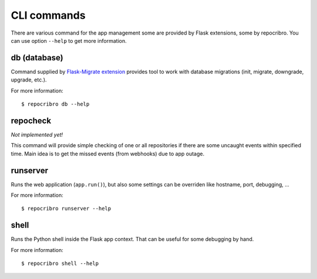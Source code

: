 CLI commands
============

There are various command for the app management some are
provided by Flask extensions, some by repocribro. You can
use option ``--help`` to get more information.

db (database)
-------------

Command supplied by `Flask-Migrate extension`_ provides tool
to work with database migrations (init, migrate, downgrade,
upgrade, etc.).

For more information:

::

    $ repocribro db --help

repocheck
---------

*Not implemented yet!*

This command will provide simple checking of one or all
repositories if there are some uncaught events within specified
time. Main idea is to get the missed events (from webhooks) due
to app outage.


runserver
---------

Runs the web application (``app.run()``), but also some settings
can be overriden like hostname, port, debugging, ...

For more information:

::

    $ repocribro runserver --help



shell
-----

Runs the Python shell inside the Flask app context. That can be
useful for some debugging by hand.

For more information:

::

    $ repocribro shell --help




.. _Flask-Migrate extension: https://flask-migrate.readthedocs.io
